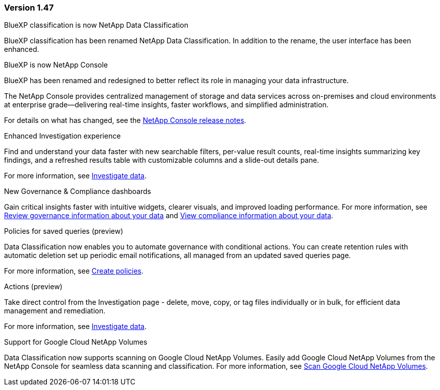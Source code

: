 === Version 1.47

.BlueXP classification is now NetApp Data Classification

BlueXP classification has been renamed NetApp Data Classification. In addition to the rename, the user interface has been enhanced. 

.BlueXP is now NetApp Console

BlueXP has been renamed and redesigned to better reflect its role in managing your data infrastructure.  
 
The NetApp Console provides centralized management of storage and data services across on-premises and cloud environments at enterprise grade—delivering real-time insights, faster workflows, and simplified administration.
 
For details on what has changed, see the https://docs.netapp.com/us-en/console-relnotes/index.html[NetApp Console release notes].


.Enhanced Investigation experience

Find and understand your data faster with new searchable filters, per-value result counts, real-time insights summarizing key findings, and a refreshed results table with customizable columns and a slide-out details pane.

For more information, see link:https://docs.netapp.com/us-en/data-services-data-classification/task-investigate-data.html#view-file-metada[Investigate data].

.New Governance & Compliance dashboards

Gain critical insights faster with intuitive widgets, clearer visuals, and improved loading performance. For more information, see link:https://docs.netapp.com/us-en/data-services-data-classification//task-controlling-governance-data.html[Review governance information about your data] and link:https://docs.netapp.com/us-en/data-services-data-classification/task-controlling-private-data.html[View compliance information about your data].

.Policies for saved queries (preview)

Data Classification now enables you to automate governance with conditional actions. You can create retention rules with automatic deletion set up periodic email notifications, all managed from an updated saved queries page.

For more information, see link:https://docs.netapp.com/us-en/data-services-data-classification/task-using-policies.html[Create policies].

.Actions (preview)

Take direct control from the Investigation page - delete, move, copy, or tag files individually or in bulk, for efficient data management and remediation.

For more information, see link:https://docs.netapp.com/us-en/data-services-data-classification/task-investigate-data.html#view-file-metada[Investigate data].


.Support for Google Cloud NetApp Volumes 

Data Classification now supports scanning on Google Cloud NetApp Volumes. Easily add Google Cloud NetApp Volumes from the NetApp Console for seamless data scanning and classification. For more information, see link:https://docs.netapp.com/us-en/data-services-data-classification/task-scan-google-cloud.html[Scan Google Cloud NetApp Volumes^].